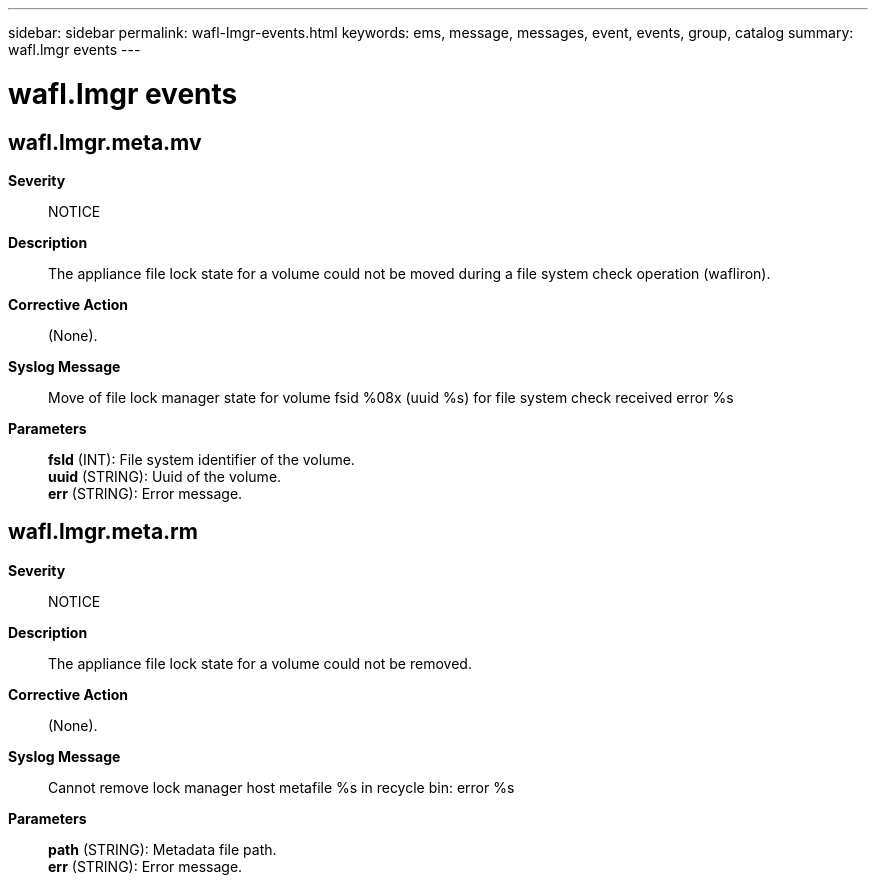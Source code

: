 ---
sidebar: sidebar
permalink: wafl-lmgr-events.html
keywords: ems, message, messages, event, events, group, catalog
summary: wafl.lmgr events
---

= wafl.lmgr events
:toclevels: 1
:hardbreaks:
:nofooter:
:icons: font
:linkattrs:
:imagesdir: ./media/

== wafl.lmgr.meta.mv
*Severity*::
NOTICE
*Description*::
The appliance file lock state for a volume could not be moved during a file system check operation (wafliron).
*Corrective Action*::
(None).
*Syslog Message*::
Move of file lock manager state for volume fsid %08x (uuid %s) for file system check received error %s
*Parameters*::
*fsId* (INT): File system identifier of the volume.
*uuid* (STRING): Uuid of the volume.
*err* (STRING): Error message.

== wafl.lmgr.meta.rm
*Severity*::
NOTICE
*Description*::
The appliance file lock state for a volume could not be removed.
*Corrective Action*::
(None).
*Syslog Message*::
Cannot remove lock manager host metafile %s in recycle bin: error %s
*Parameters*::
*path* (STRING): Metadata file path.
*err* (STRING): Error message.
